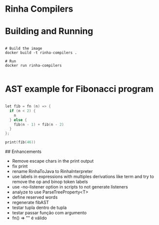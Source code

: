 * Rinha Compilers

#+ATTR_HTML: :width 1000
[[./img/banner.png]]

* Building and Running

#+begin_src shell

  # Build the image
  docker build -t rinha-compilers .

  # Run
  docker run rinha-compilers
 
#+end_src

* AST example for Fibonacci program

#+begin_src cpp

  let fib = fn (n) => {
    if (n < 2) {
      n
    } else {
      fib(n - 1) + fib(n - 2)
    }
  };

  print(fib(46))
  
#+end_src

#+ATTR_HTML: :width 1000
[[./img/fib-ast.png]]


## Enhancements
- Remove escape chars in the print output
- fix print \n
- rename RinhaToJava to RinhaInterpreter
- use labels in expressions with multiples derivations like term and try to remove the op and binop token labels
- use -no-listener option in scripts to not generate listeners
- analyze to use ParseTreeProperty<T>
- define reserved words
- regenerate fibAST
- testar tupla dentro de tupla
- testar passar função com argumento
- fn() => "" é válido